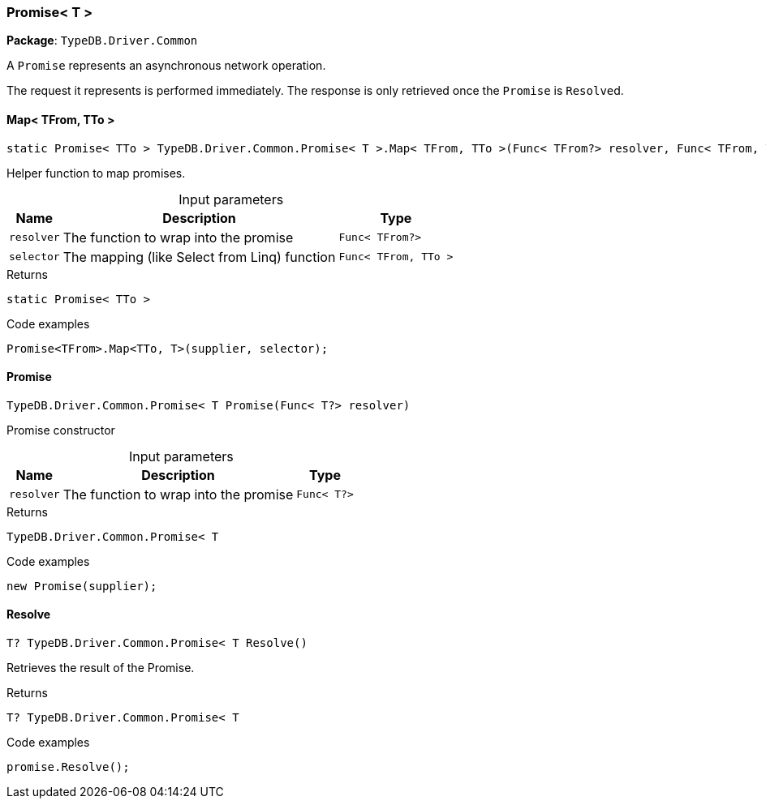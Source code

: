 [#_Promise__T_]
=== Promise< T >

*Package*: `TypeDB.Driver.Common`



A ``Promise`` represents an asynchronous network operation.

The request it represents is performed immediately. The response is only retrieved once the ``Promise`` is ``Resolve``d.

// tag::methods[]
[#_static_Promise__TTo___TypeDB_Driver_Common_Promise__T___Map__TFrom__TTo_____Func__TFrom__resolver__Func__TFrom__TTo___selector_]
==== Map< TFrom, TTo >

[source,cs]
----
static Promise< TTo > TypeDB.Driver.Common.Promise< T >.Map< TFrom, TTo >(Func< TFrom?> resolver, Func< TFrom, TTo > selector)
----



Helper function to map promises.


[caption=""]
.Input parameters
[cols="~,~,~"]
[options="header"]
|===
|Name |Description |Type
a| `resolver` a| The function to wrap into the promise a| `Func< TFrom?>`
a| `selector` a| The mapping (like Select from Linq) function a| `Func< TFrom, TTo >`
|===

[caption=""]
.Returns
`static Promise< TTo >`

[caption=""]
.Code examples
[source,cs]
----
Promise<TFrom>.Map<TTo, T>(supplier, selector);
----

[#_TypeDB_Driver_Common_Promise__T___Promise___Func__T__resolver_]
==== Promise

[source,cs]
----
TypeDB.Driver.Common.Promise< T Promise(Func< T?> resolver)
----



Promise constructor


[caption=""]
.Input parameters
[cols="~,~,~"]
[options="header"]
|===
|Name |Description |Type
a| `resolver` a| The function to wrap into the promise a| `Func< T?>`
|===

[caption=""]
.Returns
`TypeDB.Driver.Common.Promise< T`

[caption=""]
.Code examples
[source,cs]
----
new Promise(supplier);
----

[#_T_TypeDB_Driver_Common_Promise__T___Resolve___]
==== Resolve

[source,cs]
----
T? TypeDB.Driver.Common.Promise< T Resolve()
----



Retrieves the result of the Promise.


[caption=""]
.Returns
`T? TypeDB.Driver.Common.Promise< T`

[caption=""]
.Code examples
[source,cs]
----
promise.Resolve();
----

// end::methods[]

